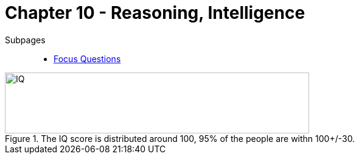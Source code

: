 = Chapter 10 - Reasoning, Intelligence

Subpages::

* link:focus_questions.html[Focus Questions]

// availability bias => link to phenomena
// confirmation bias => link to phenomena
// predictable-world bias
// broaden-and-build theory (positive emotions)


[#img-science_hub]
.The IQ score is distributed around 100, 95% of the people are withn 100+/-30.
image::images/iq_distribution.png[IQ,500,100]